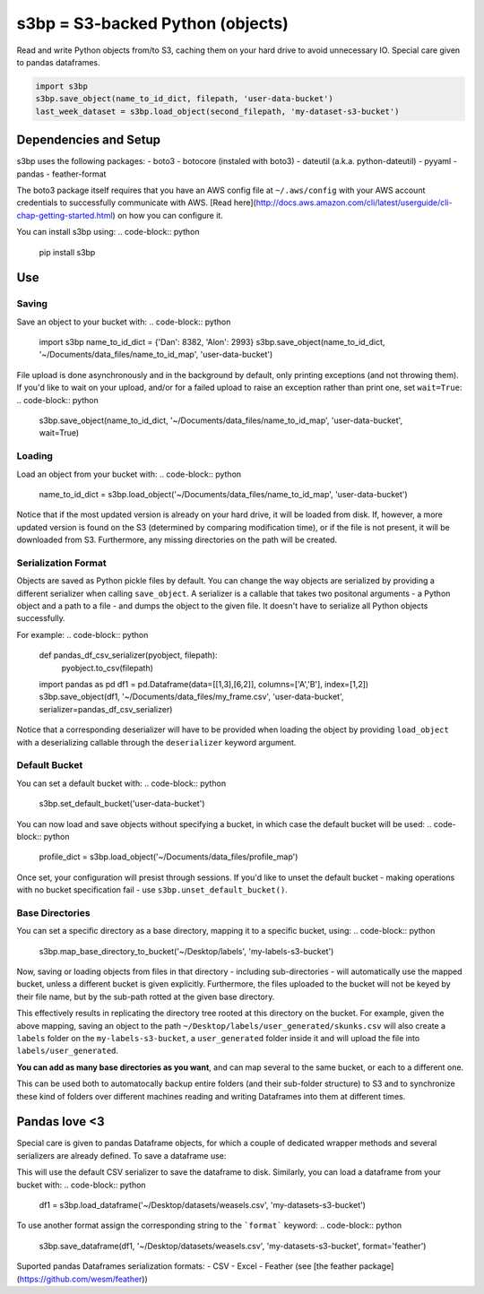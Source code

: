 s3bp = S3-backed Python (objects)
=====

Read and write Python objects from/to S3, caching them on your hard drive to avoid unnecessary IO.
Special care given to pandas dataframes.

.. code-block:: python

    import s3bp
    s3bp.save_object(name_to_id_dict, filepath, 'user-data-bucket')
    last_week_dataset = s3bp.load_object(second_filepath, 'my-dataset-s3-bucket')

Dependencies and Setup
----------------------

s3bp uses the following packages:
- boto3
- botocore (instaled with boto3)
- dateutil (a.k.a. python-dateutil)
- pyyaml
- pandas
- feather-format

The boto3 package itself requires that you have an AWS config file at ``~/.aws/config`` with your AWS account credentials to successfully communicate with AWS. [Read here](http://docs.aws.amazon.com/cli/latest/userguide/cli-chap-getting-started.html) on how you can configure it.

You can install s3bp using:
.. code-block:: python

    pip install s3bp

Use
---

Saving
~~~~~~
Save an object to your bucket with:
.. code-block:: python

    import s3bp
    name_to_id_dict = {'Dan': 8382, 'Alon': 2993}
    s3bp.save_object(name_to_id_dict, '~/Documents/data_files/name_to_id_map', 'user-data-bucket')

File upload is done asynchronously and in the background by default, only printing exceptions (and not throwing them). If you'd like to wait on your upload, and/or for a failed upload to raise an exception rather than print one, set ``wait=True``:
.. code-block:: python
    s3bp.save_object(name_to_id_dict, '~/Documents/data_files/name_to_id_map', 'user-data-bucket', wait=True)

Loading
~~~~~~~
Load an object from your bucket with:
.. code-block:: python
    name_to_id_dict = s3bp.load_object('~/Documents/data_files/name_to_id_map', 'user-data-bucket')

Notice that if the most updated version is already on your hard drive, it will be loaded from disk. If, however, a more updated version is found on the S3 (determined by comparing modification time), or if the file is not present, it will be downloaded from S3. Furthermore, any missing directories on the path will be created.

Serialization Format
~~~~~~~~~~~~~~~~~~~~

Objects are saved as Python pickle files by default. You can change the way objects are serialized by providing a different serializer when calling ``save_object``. A serializer is a callable that takes two positonal arguments - a Python object and a path to a file - and dumps the object to the given file. It doesn't have to serialize all Python objects successfully.

For example:
.. code-block:: python
    def pandas_df_csv_serializer(pyobject, filepath):
        pyobject.to_csv(filepath)
    
    import pandas as pd
    df1 = pd.Dataframe(data=[[1,3],[6,2]], columns=['A','B'], index=[1,2])
    s3bp.save_object(df1, '~/Documents/data_files/my_frame.csv', 'user-data-bucket', serializer=pandas_df_csv_serializer)

Notice that a corresponding deserializer will have to be provided when loading the object by providing ``load_object`` with a deserializing callable through the ``deserializer`` keyword argument.

Default Bucket
~~~~~~~~~~~~~~
You can set a default bucket with:
.. code-block:: python
    s3bp.set_default_bucket('user-data-bucket')

You can now load and save objects without specifying a bucket, in which case the default bucket will be used:
.. code-block:: python
    profile_dict = s3bp.load_object('~/Documents/data_files/profile_map')

Once set, your configuration will presist through sessions. If you'd like to unset the default bucket - making operations with no bucket specification fail - use ``s3bp.unset_default_bucket()``.

Base Directories
~~~~~~~~~~~~~~
You can set a specific directory as a base directory, mapping it to a specific bucket, using:
.. code-block:: python
    s3bp.map_base_directory_to_bucket('~/Desktop/labels', 'my-labels-s3-bucket')

Now, saving or loading objects from files in that directory - including sub-directories - will automatically use the mapped bucket, unless a different bucket is given explicitly. Furthermore, the files uploaded to the bucket will not be keyed by their file name, but by the sub-path rotted at the given base directory.

This effectively results in replicating the directory tree rooted at this directory on the bucket. For example, given the above mapping, saving an object to the path ``~/Desktop/labels/user_generated/skunks.csv`` will also create a ``labels`` folder on the ``my-labels-s3-bucket``, a ``user_generated`` folder inside it and will upload the file into ``labels/user_generated``.

**You can add as many base directories as you want**, and can map several to the same bucket, or each to a different one.

This can be used both to automatocally backup entire folders (and their sub-folder structure) to S3 and to synchronize these kind of folders over different machines reading and writing Dataframes into them at different times.


Pandas love <3
--------------

Special care is given to pandas Dataframe objects, for which a couple of dedicated wrapper methods and several serializers are already defined. To save a dataframe use:

.. code-block:: python
    import s3bp
    import pandas as pd
    df1 = pd.Dataframe(data=[[1,3],[6,2]], columns=['A','B'], index=[1,2])
    s3bp.save_dataframe(df1, '~/Desktop/datasets/weasels.csv', 'my-datasets-s3-bucket')

This will use the default CSV serializer to save the dataframe to disk.
Similarly, you can load a dataframe from your bucket with:
.. code-block:: python
    df1 = s3bp.load_dataframe('~/Desktop/datasets/weasels.csv', 'my-datasets-s3-bucket')

To use another format assign the corresponding string to the ```format``` keyword:
.. code-block:: python
    s3bp.save_dataframe(df1, '~/Desktop/datasets/weasels.csv', 'my-datasets-s3-bucket', format='feather')

Suported pandas Dataframes serialization formats:
- CSV
- Excel
- Feather (see [the feather package](https://github.com/wesm/feather))
